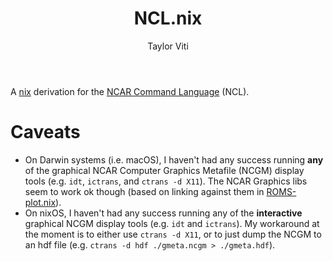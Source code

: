 #+title: NCL.nix
#+author: Taylor Viti
#+email: tviti@hawaii.edu

A [[https://nixos.org/nix/][nix]] derivation for the [[https://www.ncl.ucar.edu/][NCAR Command Language]] (NCL).

* Caveats
  - On Darwin systems (i.e. macOS), I haven't had any success running *any* of
    the graphical NCAR Computer Graphics Metafile (NCGM) display tools
    (e.g. =idt=, =ictrans=, and =ctrans -d X11=). The NCAR Graphics libs seem to
    work ok though (based on linking against them in [[https://github.com/tviti/ROMS-plot.nix][ROMS-plot.nix]]).
  - On nixOS, I haven't had any success running any of the *interactive*
    graphical NCGM display tools (e.g. =idt= and =ictrans=). My workaround at
    the moment is to either use =ctrans -d X11=, or to just dump the NCGM to an
    hdf file (e.g. ~ctrans -d hdf ./gmeta.ncgm > ./gmeta.hdf~).
